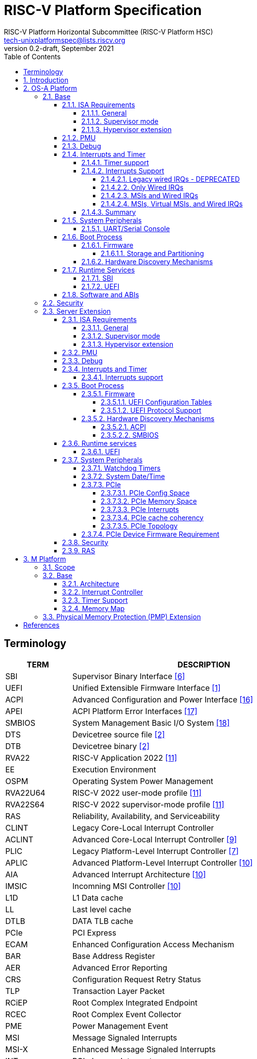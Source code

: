 // SPDX-License-Identifier: CC-BY-4.0
//
// riscv-platform-spec.adoc: main file for the specification
//
// This file provides the primary structure and formatting for
// the overall Profile and Platform Specification.
//
= RISC-V Platform Specification
:author: RISC-V Platform Horizontal Subcommittee (RISC-V Platform HSC) 
:email: tech-unixplatformspec@lists.riscv.org
:revnumber: 0.2-draft
:revdate: September 2021
:doctype: book
:sectnums:
:sectnumlevels: 5
:xrefstyle: short
:toc: macro
:toclevels: 5

// table of contents
toc::[]

[preface]
== Terminology
[cols="1,4", width=80%, align="left", options="header"]
|===
|TERM      | DESCRIPTION
|SBI       | Supervisor Binary Interface <<spec_sbi>>
|UEFI      | Unified Extensible Firmware Interface <<spec_uefi>>
|ACPI      | Advanced Configuration and Power Interface <<spec_acpi>>
|APEI      | ACPI Platform Error Interfaces <<spec_apei>>
|SMBIOS    | System Management Basic I/O System <<spec_smbios>>
|DTS       | Devicetree source file <<spec_dt>>
|DTB       | Devicetree binary <<spec_dt>>
|RVA22     | RISC-V Application 2022 <<spec_profiles>>
|EE        | Execution Environment
|OSPM      | Operating System Power Management
|RVA22U64  | RISC-V 2022 user-mode profile <<spec_profiles>>
|RVA22S64  | RISC-V 2022 supervisor-mode profile <<spec_profiles>>
|RAS       | Reliability, Availability, and Serviceability
|CLINT     | Legacy Core-Local Interrupt Controller
|ACLINT    | Advanced Core-Local Interrupt Controller <<spec_aclint>>
|PLIC      | Legacy Platform-Level Interrupt Controller <<spec_plic>>
|APLIC     | Advanced Platform-Level Interrupt Controller <<spec_aia>>
|AIA       | Advanced Interrupt Architecture <<spec_aia>>
|IMSIC     | Incomning MSI Controller <<spec_aia>>
|L1D       | L1 Data cache
|LL        | Last level cache
|DTLB      | DATA TLB cache
|PCIe      | PCI Express
|ECAM      | Enhanced Configuration Access Mechanism
|BAR       | Base Address Register
|AER       | Advanced Error Reporting
|CRS       | Configuration Request Retry Status
|TLP       | Transaction Layer Packet
|RCiEP     | Root Complex Integrated Endpoint
|RCEC      | Root Complex Event Collector
|PME       | Power Management Event
|MSI       | Message Signaled Interrupts
|MSI-X     | Enhanced Message Signaled Interrupts
|INTx      | PCIe Legacy Interrupts
|PMA       | Physical Memory Attributes
|PRT       | PCI Routing Table
|EBBR      | Embedded Base Boot Requirements <<spec_ebbr>>
|===

== Introduction
The platform specification defines a set of platforms that specify requirements
for interoperability between software and hardware. The Platform Policy <<spec_riscv_platform_policy>>
defines the various terms used in this platform specification. The platform
policy also provides the needed detail regarding the scope, coverage, naming,
versioning, structure, life cycle and compatibility claims for the platform
specification. It is recommended that readers get familiar with the platform
policy while reading this specification. All the requirements in this 
specification are MANDATORY unless specifically called out in the relevant 
sections. Any hardware platform seeking compatibility with the platform 
specification has to be self certified by the platform compatibility test 
suite (PCT). More details about the PCT are available in the platform policy 
specification.

Platforms are augmented with extensions for industry specific target
market verticals like “server”, “mobile”, “edge computing”, “machine-learning”
and “automotive”.

The platform specification currently defines two platforms:

* *OS-A Platform*: This specifies a rich-OS platform for
Linux/FreeBSD/Windows - flavors that run on enterprise and embedded class
application processors. The OS-A platform has a base feature set and extensions
as shown below: +
** *Base*
** *Server Extension*

* *M Platform*: This specifies an RTOS platform for bare-metal applications and
small operating systems running on a microcontroller. The M platform has a base
feature set and extensions as shown below: +
** *Base*
** *Physical Memory Protection (PMP) Extension*

The current version of this platform spec targets the standardization of
functionality available in S, U, VS and VU modes, and the standardization of
the SBI (Supervisory Binary Interface as defined in <<spec_sbi>>) between
Supervisor level (S-mode/VS-mode) and M-mode/HS-mode respectively.

// OS-A Platform
== OS-A Platform

// Base feature set for OS-A Platform
=== Base
==== ISA Requirements
===== General

* This OS-A platform must comply with the RVA22U and RVA22S ISA profiles as
defined in the RISC-V ISA Profiles specification [11].
* A non-conforming extension that conflicts with a supported standard extensions
must satisfy at least one of the following:
** It must be disabled by default.
** The supported standard extension must be declared as unsupported in all
feature discovery structures used by software. This option is allowed only
if the standard extension is not required.
* All hart PMA regions for main memory must be marked as coherent.
* Memory accesses by I/O masters can be coherent or non-coherent with respect
to all hart-related caches.
[sidebar]
---

===== Supervisor mode
* sstatus
** sstatus.UBE must support the same access attribute (read-only or writable)
as mstatus.UBE.

* stvec
** Both direct and vectored modes must be supported.
** The alignment constraint for BASE fields must be at most 256B.

* scounteren
** Writeable bits must be implemented for all supported (not hardwired to zero)
hpmcounters.

* stval
** stval must not be hardwired to 0 and in all cases must be written with
non-zero and zero values as architecturally defined.

* satp
** For RV32, Bare and Sv32 translation modes must be supported.
** For RV64, Bare and Sv39 translation modes must be supported.

===== Hypervisor extension
* hstatus
** VTW bit must not be hardwired to 0.
** VTVM bit must not be hardwired to 0.

* hcounteren
** Writeable bits must be implemented for all supported (not hardwired to zero)
hpmcounters.

* htval
** htval must not be hardwired to 0 and in all cases must be written with
non-zero and zero values as architecturally defined.

* htinst/mtinst
** htinst and mtinst must not be hardwired to 0 and must be written with a
transformed instruction (versus zero) when defined and allowed architecturally.

* hgatp
** For RV32, Bare and Sv32x4 translation modes must be supported.
** For RV64, Bare and Sv39x4 translation modes must be supported.

* vstvec
** Both direct and vectored modes must be supported.
** The alignment constraint for BASE fields must be at most 256B.

* vstval
** vstval must not be hardwired to 0 and in all cases must be written with
non-zero and zero values as architecturally defined.

* vsatp
** For RV32, Bare and Sv32 translation modes must be supported.
** For RV64, Bare and Sv39 translation modes must be supported.

==== PMU

The RVA22 profile defines 32 PMU counters out-of-which first three counters are
defined by the privilege specification while other 29 counters are programmable.
The SBI PMU extension defines a set of hardware events that can be monitored
using these programmable counters. This section defines the minimum number of
programmable counters and hardware events required for an OS-A compatible
platform.

* Counters
** The platform does not require to implement any of the programmable counters.
* Events
** The platform does not require to implement any of the hardware events defined
in SBI PMU extensions.

==== Debug
The OS-A base platform requirements are the following:

- Implement resethaltreq
  * Rationale: Debugging immediately out of reset is a useful debug tool.
    The resethaltreq mechanism provides a standard way to do this.
- Implement the program buffer
  * Rationale: The program buffer is easier for most implementations than
    abstract access.
  * Rationale: Debuggers need to be able to insert ebreak instructions into
    memory and make sure that the ebreak is visible to subsequent instruction
    fetches.  Abstract access has no support for `fence.i` (or similar
    mechanisms).
- abstractcs.relaxedpriv must be 0
  * Rationale: Doing otherwise is a potential security problem.
- abstractauto must be implemented
  * Rationale: autoexecprogbuf allows faster instruction-stuffing.
  * Rationale: autoexecdata allows fast read/write of a region of memory.
- dcsr.mprven must be tied to 1
  * Rationale: Emulating two-stage table walks and PMP checks and endianness
    swapping is a heavy burden on the debugger.
- In textra, sselect must support the value 0 and either value 1 or 2 (or
both)
  * Rationale: There must be some way to limit triggers to only match in a
    particular user context and a way to ignore user context.
- If textra.sselect=1 is supported, the number of implemented bits of svalue
must be at least the number of implemented bits of scontext
  * Rationale: This allows matching on every possible scontext.
- If textra.sselect=2 is supported, the number of implemented bits of svalue
must be at least ASIDLEN to match every possible ASID
- In textra, mhselect must support the value 0. If the H extension is
supported then mhselect must also support either values 1 and 5 or values 2
and 6 (or all four)
  * Rationale: There must be some way to limit triggers to only match in a
    particular guest context and a way to ignore guest context.
- If textra.mhselect=1,5 are supported and if H is the number of implemented
bits of hcontext then, unless all bits of mhvalue are implemented, at least
H-1 bits of mhvalue must be implemented
  * Rationale: This allows matching on every possible hcontext (up to the limit
    of the field width).  It is H-1 bits instead of H because mhselect[2]
    provides one bit.
- If textra.mhselect=2,6 are supported, the number of implemented bits of
mhvalue must be at least VMIDLEN-1
  * Rationale: This allows matching on every possible VMID.  It is VMIDLEN-1
    instead of VMIDLEN because mhselect[2] provides one bit.
- Implement at least four mcontrol6 triggers that can support matching on PC
(select=0, execute=1, match=0) with timing=0 and full support for mode
filtering (vs, vu, m, s, u) for all supported modes and support for textra as
above
  * Rationale: The debugger needs breakpoints and 4 is a sufficient baseline.
- Implement at least four mcontrol6 triggers that can support matching on load
 and store addresses (select=0, match=0, and all combinations of load/store)
 with timing=0 and full support for mode filtering (vs, vu, m, s, u) for all
 supported modes and support for textra as above
  * Rationale: The debugger needs watchpoints and 4 is a sufficient baseline.
- Implement at least one trigger capable of icount and support for textra as
above for self-hosted single step needs this
- Implement at least one trigger capable of etrigger and support for textra as
above to catch exceptions
- Implement at least one trigger capable of itrigger and support for textra as
above to catch interrupts
- The minimum trigger requirements must be met for action=0 and for action=1
(possibly by the same triggers)
  * Rationale: The intent is to have full support for external debug and full
    support for self-hosted debug (though not necessarily at the same time).
    This can be provided via the same set of triggers or separate sets of
    triggers. External debug support for icount is unnecessary due to dcsr.step
    and is therefore called out separately.
- For implementations with multiple cores, support for at least one halt group
and one resume group (in addition to group 0)
  * Rationale: Allows stopping all harts (approximately) simultaneously which
    is useful for debugging MP software.
- dcsr.stepie must support the 0 setting. It is optional to support the 1
setting
  * Rationale: It is not generally useful to step into interrupt handlers.
- dcsr.stopcount and dcsr.stoptime must be supported and the reset value of
each must be 1
  * Rationale: The architecture has strict requirements on minstret which may
    be perturbed by an external debugger in a way that's visible to software.
    The default should allow code that's sensitive to these requirements to be
    debugged.

==== Interrupts and Timer

===== Timer support

* One or more ACLINT MTIMER devices are required for the OS-A platform.
* Platform must support a default ACLINT MTIME counter resolution of 10ns
  (i.e. an increment by 1 represents 10 ns).
* The ACLINT MTIME update frequency (i.e. hardware clock) must be between
  10 MHz and 100 MHz, and updates must be strictly monotonic.

[sidebar]
--
[underline]*_Implementation Note:_*
For example, if the MTIME counter update frequency (i.e. hardware clock) is
25 MHz then the MTIME counter would increment by 4 upon every hardware clock
tick for MTIME counter resolution of 10ns.
--

===== Interrupts Support

The OS-A platform must comply with one of the four interrupt support
categories described in following sub-sections. The hardware must support at
least one of the four interrupt categories while software must support all of 
the interrupt categories described below. Any hardware requirement for a specific
privilege mode is only applicable for a platform only if that privilege mode is
implemented in the platform.

[#legacy_wired_irqs]
====== Legacy wired IRQs - DEPRECATED
** One or more PLIC devices are required to support wired interrupts.
** One or more ACLINT MSWI devices are required to support M-mode software 
interrupts.
** Software interrupts for S-mode and VS-mode are supported using the
   SBI IPI extension.
** This category is compatibile with legacy platforms having PLIC plus CLINT 
devices.
** MSI external interrupts are not supported.
** MSI virtualization is not supported.

[#only_wired_irqs]
====== Only Wired IRQs
** One or more AIA APLIC devices are required to support wired interrupts.
** One or more ACLINT MSWI devices are required to support M-mode software interrupts.
** One or more ACLINT SSWI devices are required to support S/HS-mode software interrupts.
** Software interrupts for VS-mode are supported using the SBI IPI extension.
** MSI external interrupts are not supported.
** MSI virtualization is not supported.

[#msis_and_wired_irqs]
====== MSIs and Wired IRQs
** AIA local interrupt CSRs must be supported by each hart.
*** `siselect` CSR must support holding 9-bit value.
*** `vsiselect` CSR must support holding 9-bit value if H-extension is
    implemented.
** Per-hart AIA IMSIC devices must support MSIs for M-mode and S/HS-mode.
*** Must support IPRIOLEN = 6 to 8.
*** Must support at least 63 distinct interrupt identities.
*** Must implement `seteipnum_le` memory-mapped register.
** One, or more AIA APLIC devices to support wired interrupts.
*** EIID and IID fields must be 6 to 8 bits wide matching the number of
    interrrupt identities supported by AIA IMSIC.
** Software interrupts for M-mode and S/HS-mode are supported using AIA IMSIC
   devices.
** Software interrupts for VS-mode are supported using the SBI IPI extension.
** MSI virtualization is not supported.

[#msis_virtual_msis_and_wired_irqs]
====== MSIs, Virtual MSIs, and Wired IRQs
** To support virtual MSIs, the H-extension must be implemented.
*** GEILEN must be 3 or more.
** AIA local interrupt CSRs must be supported by each hart.
*** `siselect` CSR must support holding 9-bit value.
*** `vsiselect` CSR must support holding 9-bit value.
** Per-hart AIA IMSIC devices are required to support MSIs for M-mode, HS-mode and VS-mode.
*** Must support IPRIOLEN = 6 to 8.
*** Must support at least 63 distinct interrupt identities.
*** Must implement `seteipnum_le` memory-mapped register.
*** Must implement at least 3 guest interrupt files.
** One, or more AIA APLIC devices are required to support wired interrupts.
*** EIID and IID fields must be 6 to 8 bits wide matching the number of
    interrrupt identities supported by AIA IMSIC.
** Software interrupts for M-mode, HS-mode and VS-mode are supported using
   AIA IMSIC devices.
** MSI virtualization is supported.

===== Summary

The <<table_interrutps_and_timer_osa_platforms>> below summarizes the four
categories of interrupt support and timer support allowed on an OS-A platorm.

[#table_interrutps_and_timer_osa_platforms]
.Interrupts and Timer support in OS-A platforms
[stripes="none", width="100%", cols="^2s,^1s,^1s,^1s,^1s,^1s,^1s,^1s,^1s,^1s,^1s,^1s,^1s"]
|===
.2+|+++<font size=".8em">OS-A Platform</font>+++
3+|+++<font size=".8em">MSIs</font>+++
3+|+++<font size=".8em">Wired Interrupts</font>+++
3+|+++<font size=".8em">Software Interrupts</font>+++
3+|+++<font size=".8em">Timer</font>+++
|+++<font size=".6em">M-mode</font>+++
|+++<font size=".6em">S-mode</font>+++
|+++<font size=".6em">VS-mode</font>+++
|+++<font size=".6em">M-mode</font>+++
|+++<font size=".6em">S-mode</font>+++
|+++<font size=".6em">VS-mode</font>+++
|+++<font size=".6em">M-mode</font>+++
|+++<font size=".6em">S-mode</font>+++
|+++<font size=".6em">VS-mode</font>+++
|+++<font size=".6em">M-mode</font>+++
|+++<font size=".6em">S-mode</font>+++
|+++<font size=".6em">VS-mode</font>+++

|+++<font size=".8em">Legacy Wired IRQs</font>+++
|+++<font size=".6em">NA</font>+++
|+++<font size=".6em">NA</font>+++
|+++<font size=".6em">NA</font>+++
|+++<font size=".6em">PLIC</font>+++
|+++<font size=".6em">PLIC</font>+++
|+++<font size=".6em">PLIC (emulate)</font>+++
|+++<color rgb="#6aa84f"><font size=".6em">MSWI</font></color>+++
|+++<color rgb="#e06666"><font size=".6em">SBI IPI</font></color>+++
|+++<color rgb="#e06666"><font size=".6em">SBI IPI</font></color>+++
|+++<color rgb="#6aa84f"><font size=".6em">MTIMER</font></color>+++
|+++<color rgb="#e06666"><font size=".6em">SBI Timer</font></color>+++
|+++<color rgb="#e06666"><font size=".6em">SBI Timer</font></color>+++

|+++<font size=".8em">Only Wired IRQs</font>+++
|+++<font size=".6em">NA</font>+++
|+++<font size=".6em">NA</font>+++
|+++<font size=".6em">NA</font>+++
|+++<color rgb="#738dc5"><font size=".6em">APLIC</font></color>+++
|+++<color rgb="#738dc5"><font size=".6em">APLIC</font></color>+++
|+++<color rgb="#738dc5"><font size=".6em">APLIC (emulate)</font></color>+++
|+++<color rgb="#6aa84f"><font size=".6em">MSWI</font></color>+++
|+++<color rgb="#6aa84f"><font size=".6em">SSWI</font></color>+++
|+++<color rgb="#e06666"><font size=".6em">SBI IPI</font></color>+++
|+++<color rgb="#6aa84f"><font size=".6em">MTIMER</font></color>+++
|+++<color rgb="#e69138"><font size=".6em">Priv Sstc</font></color>+++
|+++<color rgb="#e69138"><font size=".6em">Priv Sstc</font></color>+++

|+++<font size=".8em">MSIs and Wired IRQs</font>+++
|+++<color rgb="#738dc5"><font size=".6em">IMSIC</font></color>+++
|+++<color rgb="#738dc5"><font size=".6em">IMSIC</font></color>+++
|+++<color rgb="#738dc5"><font size=".6em">IMSIC (emulate)</font></color>+++
|+++<color rgb="#738dc5"><font size=".6em">APLIC</font></color>+++
|+++<color rgb="#738dc5"><font size=".6em">APLIC</font></color>+++
|+++<color rgb="#738dc5"><font size=".6em">APLIC (emulate)</font></color>+++
|+++<color rgb="#738dc5"><font size=".6em">IMSIC</font></color>+++
|+++<color rgb="#738dc5"><font size=".6em">IMSIC</font></color>+++
|+++<color rgb="#e06666"><font size=".6em">SBI IPI</font></color>+++
|+++<color rgb="#6aa84f"><font size=".6em">MTIMER</font></color>+++
|+++<color rgb="#e69138"><font size=".6em">Priv Sstc</font></color>+++
|+++<color rgb="#e69138"><font size=".6em">Priv Sstc</font></color>+++

|+++<font size=".8em">MSIs, Virtual MSIs and Wired IRQs</font>+++
|+++<color rgb="#738dc5"><font size=".6em">IMSIC</font></color>+++
|+++<color rgb="#738dc5"><font size=".6em">IMSIC</font></color>+++
|+++<color rgb="#738dc5"><font size=".6em">IMSIC</font></color>+++
|+++<color rgb="#738dc5"><font size=".6em">APLIC</font></color>+++
|+++<color rgb="#738dc5"><font size=".6em">APLIC</font></color>+++
|+++<color rgb="#738dc5"><font size=".6em">APLIC (emulate)</font></color>+++
|+++<color rgb="#738dc5"><font size=".6em">IMSIC</font></color>+++
|+++<color rgb="#738dc5"><font size=".6em">IMSIC</font></color>+++
|+++<color rgb="#738dc5"><font size=".6em">IMSIC</font></color>+++
|+++<color rgb="#6aa84f"><font size=".6em">MTIMER</font></color>+++
|+++<color rgb="#e69138"><font size=".6em">Priv Sstc</font></color>+++
|+++<color rgb="#e69138"><font size=".6em">Priv Sstc</font></color>+++
|===

==== System Peripherals
===== UART/Serial Console

In order to facilitate the bring-up and debug of the low level initial 
platform, hardware is required to implement a UART port that confirms to the
following requirements and firmware must support the console using this UART:

* The UART register addresses are required to be aligned to 4 byte boundaries.
If the implemented register width is less than 4 bytes then the implemented
bytes are required to be mapped starting at the smallest address.
* The UART port implementation is required to be register-compatible with one
of the following:
** UART 16550 - MANDATORY 
** UART 8250 - DEPRECATED

==== Boot Process
- The base specification defines the interface between the firmware and the
operating system suitable for the RISC-V platforms with rich operating
systems.
- These requirements specify the required boot and runtime services, device
discovery mechanism, etc.
- The requirements are operating system agnostic, specific firmware/bootloader
implementation agnostic.
- For the generic mandatory requirements this base specification will refer to
the EBBR specification <<spec_ebbr>>. Any deviation from the EBBR will be 
explicitly mentioned in the requirements.


===== Firmware
====== Storage and Partitioning
- GPT partitioning required for shared storage.
- MBR support is not required.

===== Hardware Discovery Mechanisms
- Device Tree (DT) is the required mechanism for system description.
- Platforms must support the Unified Discovery specification for all pre-boot
information population <<spec_unified_discovery>>.


==== Runtime Services

===== SBI

* The M-mode runtime must implement SBI specification <<spec_sbi>> or higher.
* Required SBI extensions include:
** SBI TIME
** SBI IPI
** SBI RFENCE
** SBI HSM
** SBI SRST
** SBI PMU

===== UEFI

* Wherever applicable UEFI firmware must implement UEFI interfaces over
  similar interfaces and services present in the SBI specification. For
  example, the UEFI ResetSystem() service must be implemented via the
  SBI System Reset Extension.
* The operating system should prioritize calling the UEFI interfaces before
  the SBI or platform specific mechanisms.

==== Software and ABIs
The platform specification mandates the following requirements for
software components:

* All RISC-V software components must comply with the
  RISC-V procedure call standard <<spec_proc_call>>.
* All RISC-V software components that use ELF files must comply with the
  RISC-V ELF specification <<spec_elf>>.
* All RISC-V software components that use DWARF files must comply with the
  RISC-V DWARF specification <<spec_dwarf>>.

Rationale: The platform specification intends to avoid fragmentation and
promotes interoperability.

* To order older stores before younger instruction fetches, user-level programs must
use system-supplied library calls (e.g. GNU libc's `__riscv_flush_icache`, which
invokes the Linux kernel's corresponding vDSO routine), rather than executing
the `fence.i` instruction directly.

Rationale: The `fence.i` instruction only orders the current hart's instruction
fetches - which is insufficient even for single-threaded programs since a thread
may migrate to a different hart.

=== Security
** If M-mode is supported in the platform, all machine mode assets, such as
code and data, shall be protected from all non-machine mode accesses from the
harts in the system. Additionally, I/O agent access protection must be 
required within the system to protect machine mode assets. Therefore, the
following requirements are mandatory for platforms with M-mode:

*** Platform must provide a protection mechanism from non-machine mode hart
transactions that precisely traps if violated.
*** Platform must provide a protection mechanism from I/O agents manipulating
or accessing machine mode assets.

// Server extension for OS-A Platform
=== Server Extension
The server extension specifies additional requirements for server  class
platforms. The server extension includes all of the requirements for the
base with the additional requirements as below. The server extension, besides
placing additional requirements on top of the underlying base specification, 
can also restrict the options allowed in the underlying base specification for
satisfying a requirement.

==== ISA Requirements
===== General
* The hypervisor H-extension must be supported.
* The Zam extension must be supported for misaligned addresses within at least aligned 16B regions.
* The `time` CSR must be implemented in hardware.
* The Sstc extension <<spec_priv_sstc>> must be implemented. +

[underline]*_Recommendation_* +
There should be hardware support for all misaligned accesses; misaligned
accesses should not take address misaligned exceptions.

===== Supervisor mode
* satp
** For RV64, Sv48 translation mode must be supported.
** At least 8 ASID bits must be supported and not hardwired to 0.

===== Hypervisor extension
* hgatp
** For RV64, Sv48x4 translation mode must be supported.
** At least 8 VMID bits must be supported and not hardwired to 0.

* vsatp
** For RV64, Sv48 translation mode must be supported.
** At least 8 ASID bits must be supported and not hardwired to 0.

==== PMU

* Counters
** The platform must implement at least 8 programmable counters.
* Events
** Hardware general events
*** The platform must implement all of the general hardware events defined by
the SBI PMU extension.
** Hardware cache events
*** The platform must implement READ operations for all of the hardware cache
events except SBI_PMU_HW_CACHE_NODE and SBI_PMU_HW_CACHE_LL defined in the SBI
PMU extension.
*** Thue platform must implement WRITE operation for L1D, and DTLB caches.

[sidebar]
--
[underline]*_Implementation Note_*

Any platform that does not implement the micro-architectural features related to
a hardware event may hardwire the event value to zero.
--

==== Debug
The server extension requirements are all of the base specification 
requirements plus:

- Implement at least six mcontrol6 triggers that can support matching on PC
(select=0, execute=1, match=0) with timing=0 and full support for mode
filtering (vs, vu, m, s, u) for all supported modes and support for textra as
above
  * Rationale: Other architectures have found that 4 breakpoints are
    insufficient in more capable systems and recommend 6.
- If system bus access is implemented then accesses must be coherent with
respect to all harts connected to the DM
  * Rationale: Debuggers must be able to view memory coherently.

==== Interrupts and Timer

===== Interrupts support

The server extension must comply with interrupt support described in
<<msis_virtual_msis_and_wired_irqs>> with the following additional 
requirements:

* The H-extension implemented by each hart must support GEILEN = 5 or more.
* Per-hart AIA IMSIC devices.
** Must support at least 255 distinct interrupt identities.
** Must support IPRIOLEN = 8.
* EIID and IID fields of AIA APLIC devices must be at least 8 bits wide
  matching the number of interrupt identities supported by AIA IMSIC.

[underline]*_Recommendation_* +
Platforms should implement at least 5 guest interrupt files. More guest
interrupt files allow for better VM oversubscription on the same hart.

==== Boot Process
=====  Firmware
The boot and system firmware for the server platforms must support UEFI as
defined in the section 2.6.1 of the UEFI Specification <<spec_uefi>> with some
additional requirements described in following sub-sections.

====== UEFI Configuration Tables
The platforms are required to provide following tables:

* *EFI_ACPI_20_TABLE_GUID* ACPI configuration table which is at version 6.4+ or
newer with HW-Reduced ACPI model.
* *SMBIOS3_TABLE_GUID* SMBIOS table which conforms to version 3.4 or later.

====== UEFI Protocol Support
The UEFI protocols listed below are required to be implemented.

.Additional UEFI Protocols
[cols="3,1,1", width=95%, align="center", options="header"]
|===
|Protocol                              | UEFI Section | Note
|EFI_PCI_ROOT_BRIDGE_IO_PROTOCOL       | 14           | For PCIe support
|EFI_PCI_IO_PROTOCOL                   | 14.4         | For PCIe support
|===

===== Hardware Discovery Mechanisms

====== ACPI
ACPI is the required mechanism for the hardware discovery and configuration.
Server platforms are required to adhere to the RISC-V ACPI Platform Requirements
Specification <<spec_riscv_acpi>>. Platform firmware must support ACPI and 
the runtime OS environment must use ACPI for device discovery and configuration.

====== SMBIOS
The System Management BIOS (SMBIOS) table is required for the platform
conforming to server extension. The SMBIOS records provide basic hardware and
firmware configuration information used widely by the platform management
applications.

The SMBIOS table is identified using *SMBIOS3_TABLE_GUID* in UEFI configuration
table. The memory type used for the SMBIOS table is required to be of type
*EfiRuntimeServicesData*.

In addition to the conformance guidelines as mentioned in *ANNEX A / 6.2* of
the SMBIOS specification 3.4.0, below additional structures are required.

.Required SMBIOS structures
[cols="3,2,2", width=95%, align="center", options="header"]
|===
|Structure Type                                 | SMBIOS Section | Note
|Management Controller Host Interface (Type 42) | 7.43           | Required for
Redfish Host Interface.
|Processor Additional Information (Type 44)     | 7.45           | This
structure provides the additional information of RISC-V processor
characteristics and HART hardware features discovered during the firmware boot
process.
|===

==== Runtime services

===== UEFI
The UEFI run time services listed below are required to be implemented.

.Required UEFI Runtime Services
[cols="3,2,3", width=95%, align="center", options="header"]
|===
|Service                   | UEFI Section | Note
|GetVariable               | 8.2        |
|GetNextVariableName       | 8.2        |
|SetVariable               | 8.2        | A dedicated storage for firmware is
required so that there is no conflict in access by both firmware and the OS.
|QueryVariableInfo         | 8.2        |
|GetTime                   | 8.3        | System Date/Time accessed by the
OS and firmware.<<SystemDateTime,(Refer to System Date/Time section)>>
|SetTime                   | 8.3        | System Date/Time set by the
OS and firmware.<<SystemDateTime,(Refer to System Date/Time section)>>
|GetWakeupTime             | 8.3        | Interface is required to be
implemented but it can return EFI_UNSUPPORTED.<<SystemDateTime,(Refer to
System Date/Time section)>>
|SetWakeupTime             | 8.3        | Interface is required to be
implemented but it can return EFI_UNSUPPORTED.<<SystemDateTime,(Refer to
System Date/Time section)>>
|SetVirtualAddressMap      | 8.4        |
|ConvertPointer            | 8.4        |
|GetNextHighMonotonicCount | 8.5        |
|ResetSystem               | 8.5        | If SBI SRST implementation is
also available, the OS should not use the SBI interface directly but use this
UEFI interface.
|UpdateCapsule             | 8.5        | Interface is required to be
implemented but it can return EFI_UNSUPPORTED.
|QueryCapsuleCapabilities  | 8.5        | Interface is required to be
implemented but it can return EFI_UNSUPPORTED.
|===

==== System Peripherals

===== Watchdog Timers
Implementation of a two-stage watchdog timer, as defined in the RISC-V Watchdog
Timer Specification<<spec_riscv_watchdog>> is required. Software must
periodically refresh the watchdog timer, otherwise a first-stage watchdog
timeout occurs. If the watchdog timer remains un-refreshed for a second period,
then a second-stage watchdog timeout occurs.

If a first-stage watchdog timeout occurs, a Supervisor-level interrupt request
is generated and sent to the system interrupt controller, targeting a specific
hart.

If a second-stage watchdog timeout occurs, a system-level interrupt request is
generated and sent to a system component more privileged than Supervisor-mode
such as:

- The system interrupt controller, with a Machine-level interrupt request
targeting a specific hart.
- A platform management processor.
- Dedicated reset control logic.

The resultant action taken is platform-specific.

===== System Date/Time[[SystemDateTime]]
In order to facilitate server manageability, server extension platform is
required to provide the mechanism to maintain system date/time for UEFI
runtime Time service. +

- UEFI Runtime Time Service
  * GetTime() +
    Must be implemented by firmware to incorporate with the underlying system
    date/time mechanism.
  * SetTime(), GetWakeupTime() and SetWakeupTime() +
    These Time services must be implemented but allowed to return
    EFI_UNSUPPORTED if the platform doesn't require the features or the system
    date/time mechanism doesn’t have the capabilities.

===== PCIe
Platforms are required to support at least PCIe Base Specification Revision 1.1
<<spec_pcie_sig>>.

====== PCIe Config Space
* Platforms must support access to the PCIe config space via ECAM as described
in the PCIe Base specification.
* The entire config space for a single PCIe domain must be accessible via a
single ECAM I/O region.
* Platform firmware must implement the MCFG table as listed in the ACPI System
Description Tables above to allow the operating systems to discover the 
supported PCIe domains and map the ECAM I/O region for each domain.
* Platform software must configure ECAM I/O regions such that the effective
memory attributes are that of a PMA I/O region (i.e. strongly-ordered,
non-cacheable, non-idempotent).

====== PCIe Memory Space
Platforms are required to map PCIe address space directly in the system address
space and not have any address translation for outbound accesses from harts or
for inbound accesses to any component in the system address space.

* PCIe Outbound Memory +
PCIe devices and bridges/switches frequently implement BARs which only support
32-bit addressing or support 64 bit addressing but do not support prefetchable
memory. To support mapping of such BARs, platforms are required to reserve
some space below 4G for each root port present in the system.

[sidebar]
--
[underline]*_Implementation Note_* +
Platform software would likely configure these per root port regions such that
their effective memory attributes are that of a PMA I/O region (i.e.
strongly-ordered, non-cacheable, non-idempotent). Platforms would likely also
reserve some space above 4G to map BARs that support 64 bit addressing and
prefetchable memory which could be configured by the platform software as either
I/O or memory.
--

* PCIe Inbound Memory +
For security reasons, platforms with M-mode must provide a mechanism controlled
by M-mode software to restrict inbound PCIe accesses from accessing regions of
address space intended to be accessible only to M-mode software.

[sidebar]
--
[underline]*_Implementation Note_* +
Such an access control mechanism could be analogous to the per-hart PMP
as described in the RISC-V Privileged Architectures specification.
--

====== PCIe Interrupts
* Platforms must support both INTx and MSI/MSI-x interrupts.
* Following are the requirements for INTx:
** For each root port in the system, the platform must map all the INTx
virtual wires to four distinct sources at the APLIC. Each of these sources
must be configured as Level0 as described in Table 4.2 (Encoding of the SM
(Source Mode) field) of the RISC-V AIA specification.
** Platform firmware must implement the _PRT as described in section 6.2.13 of
ACPI Specification to describe the mapping of interrupt pins and the
corresponding interrupt minor identities at the Hart.
** If interrupt generation for correctable/fatal/non-fatal error messages is
enabled via the root error command register of the AER capability and the root
port does not support MSI/MSI-X capability, then the platform is required to
generate an INTx interrupt via the APLIC.
* Following are the requirements for MSI:
** As per the RISC-V AIA specification, since the number 0 is not a valid
interrupt identity, the platform software is required to ensure that MSI data
value assigned to a PCIe function is never 0. For e.g for a PCIe function which
requests 16 MSI vectors the minimum MSI data value assigned by the platform
software can be 0x10 so that the function can use lower 4 bits to assert each
of the 16 vectors.

====== PCIe cache coherency
Memory that is cacheable by harts is not kept coherent by hardware when PCIe
transactions to that memory are marked with a No_Snoop bit of zero. In this
case, software must manage coherency on such memory; otherwise, software
coherency management is not required.

====== PCIe Topology
Platforms are required to implement at least one of the following topologies
and the components required in that topology.

[#fig_intro1]
.PCIe Topologies
image::pcie-topology.png[width=524,height=218]

* Host Bridge +
Following are the requirements for host bridges:

** Any read or write access by a hart to an ECAM I/O region must be converted
by the host bridge into the corresponding PCIe config read or config write
request.
** Any read or write access by a hart to a PCIe outbound region must be
forwarded by the host bridge to a BAR or prefetch/non-prefetch memory window,
if the address falls within the region claimed by the BAR or prefetch/
non-prefetch memory window. Otherwise the host bridge must return an error.

** Host bridge must return all 1s in the following cases:
*** Config read to non existent functions and devices on root bus.
*** Config reads that receive Unsupported Request response from functions and
devices on the root bus.
* Root ports +
Following are the requirements for root ports.
** Root ports must appear as PCI-PCI bridge to software.
** Root ports must implement all registers of Type 1 header.
** Root ports must implement all capabilities specified in the PCIe Base
specification for a root port.
** Root ports must forward type 1 configuration access when the bus number in
the TLP is greater than the root port's secondary bus number and less than or
equal to the root port's subordinate bus number.
** Root ports must convert type 1 configuration access to a type 0
configuration access when bus number in the TLP is equal to the root port's
secondary bus number.
** Root ports must respond to any type 0 configuration accesses it receives.
** Root ports must forward memory accesses targeting its prefetch/non-prefetch
memory windows to downstream components. If address of the transaction does not
fall within the regions claimed by prefetch/non-prefetch memory windows then
the root port must generate a Unsupported Request.
** Root port requester id or completer id must be formed using the bdf of the
root port.
** The root ports must support the CRS software visibility.
** The root port must implement the AER capability.
** Root ports must return all 1s in the following cases:
*** Config read to non existent functions and devices on secondary bus.
*** Config reads that receive Unsupported Request from downstream components.
*** Config read when root port's link is down.

* RCiEP +
All the requirements for RCiEP in the PCIe Base specification must be
implemented.
In addition the following requirements must be met:
** If RCiEP is implemented then RCEC must be implemented as well. All
requirements for RCEC specified in the PCIe Base specification must be
implemented. RCEC is required to terminate the AER and PME messages from RCiEP.
** If both the topologies mentioned above are supported then RCiEP and RCEC
must be implemented in a separate PCIe domain and must be addressable via a
separate ECAM I/O region.

===== PCIe Device Firmware Requirement
PCI expansion ROM code type 3 (UEFI) image must be provided by PCIe device for
OS/A server extension platform according to PCI Firmware 
Specification <<spec_pci_firmware>> if that PCIe device is utilized during 
UEFI firmware boot process. The image stored in PCI expansion ROM is a UEFI 
driver that must be compliant with UEFI specification <<spec_uefi>> 14.4.2 
PCI Option ROMs.


==== Security
Platforms must implement the following security features:

* Support for some form of Secure Boot, as a means to ensure the integrity of
platform firmware and software, is required. Flexibility is provided as
to the many details and implementation approaches. Future platform specs are
expected to standardize some or many of these aspects. For now, it is
recommended that the following security properties are met:
** The secure boot process is rooted in dedicated hardware.
** Cryptographic algorithms are independently validated or certified for
implementation correctness.
** The combination of key length and cryptographic algorithm provides suitable
security strength.
** A cryptographically secure entropy source (or multiple entropy sources) is
used in key material generation and monitoring of entropy source’s health is
implemented.
** Critical security parameters are securely stored and only accessible with
appropriate privileges.
** Authorization is required for any modifications to the platform secure boot
configuration.
** It is clearly understood what aspects of the platform boot process are
protected by secure boot.

** If M-mode is supported in the platform, all machine mode assets, such as
code and data, shall be protected from all non-machine mode accesses from the
harts in the system. Additionally, I/O agent access protection must be 
required within the system to protect machine mode assets. Therefore, the
following requirements are mandatory for platforms with M-mode:

*** Platform must provide a protection mechanism from non-machine mode hart
transactions that precisely traps if violated.
*** Platform must provide a protection mechanism from I/O agents manipulating
or accessing machine mode assets.

==== RAS
All the below mentioned RAS features are required for the OS-A platform server
extension:

*  Main memory must be protected with SECDED-ECC. +
*  All cache structures must be protected. +
** single-bit errors must be detected and corrected. +
** multi-bit errors can be detected and reported. +
* There must be memory-mapped RAS registers associated with these protected
structures to log detected errors with information about the type and location
of the error. +
* The platform must support the APEI specification to convey all error
information to OSPM. +
* Correctable errors must be reported by hardware and either be corrected or
recovered by hardware, transparent to system operation and to software. +
* Hardware must provide status of these correctable errors via RAS registers. +
* Uncorrectable errors must be reported by the hardware via RAS error
registers for system software to take the needed corrective action. +
* Attempted use of corrupted uncorrectable data must result in an exception
 with a distinguishing custom exception code; preferably a precise exception
on that instruction if possible. +
* The platform should provide the capability to configure each RAS
error to trigger firmware-first or OS-first error interrupt. +
* Errors logged in RAS registers must be able to generate an interrupt request
to the system interrupt controller that may be directed to either M-mode or
S/HS-mode for firmware-first or OS-first error reporting. +
* If the RAS error is handled by firmware, the firmware should be able
to choose to expose the error to S/HS mode for further processing or
just hide the error from S/HS software. +
* If the RAS event is configured as the firmware first model, the platform
should be able to trigger the highest priority of M-mode interrupt to all HARTs
in the physical RV processor. +
* Logging and/or reporting of errors can be masked. +
* PCIe AER capability is required. +

// M Platform
== M Platform

=== Scope
The M Platform specification aims to apply to a range of embedded platforms.
In this case embedded platforms range from hand coded bare metal assembly
all the way to to embedded operating systems such as
https://www.zephyrproject.org[Zephyr] and embedded Linux.

This specification has two competing interests. On one hand embedded software
will be easier to write and port if all the embedded hardware is similar. On
the other hand vendors want to differentiate their product and reuse existing
IP and SoC designs.

Due to this, the M Platform specification has both required and recommended
components. All required components must be met in order to meet this
specification.
It's strongly encouraged that all recommended components are met as well,
although they do not have to in order to meet the specification.

=== Base
==== Architecture
The M Platform must comply with the RVM22M profile defined by the RISC-V
profiles specification <<spec_profiles>>.

==== Interrupt Controller
Embedded systems are recommended to use a spec compliant PLIC <<spec_plic>>,
a spec compliant CLIC <<spec_clic>> or both a CLIC and and PLIC.

If using just a PLIC the system must continue to use the original basic
`xsip`/`xtip`/`xeip` signals in the `xip` register to indicate pending
interrupts.
If using the CLIC then both the original basic and CLIC modes of interrupts
must be supported.

Embedded systems cannot use a non-compliant interrupt controller and still
call it a PLIC or CLIC.

==== Timer Support
The M Platform must implement one or more RISC-V ACLINT MTIMER <<spec_aclint>>
devices. This will provide the `mtime` and `mtimecmp` memory mapped registers
as required by the RISC-V privilege specification <<spec_priv>>.

The `mcounteren`.TM and `scounteren`.TM bits _must not_ be hardwired,
regardless as to whether accesses to the `time` CSR are implemented
directly or via traps.

==== Memory Map
It is recommended that main memory and loadable code (not ROM) start at
address `0x8000_0000`.

// PMP extension for M Platform
=== Physical Memory Protection (PMP) Extension
It is recommended that any systems that implement more then just machine mode
also implement PMP support.

When PMP is supported it is recommended to include at least 4 regions, although
if possible more should be supported to allow more flexibility. Hardware
implementations should aim for supporting at least 16 PMP regions.

[bibliography]
== References

* [[[spec_uefi,1]]] link:https://uefi.org/sites/default/files/resources/UEFI_Spec_2_9_2021_03_18.pdf[UEFI Specification], Version: v2.9
* [[[spec_dt,2]]] link:https://github.com/devicetree-org/devicetree-specification/releases/tag/v0.3[Devicetree Specification], Version: v0.3
* [[[spec_unpriv,3]]] link:https://github.com/riscv/riscv-isa-manual/releases/download/draft-20210726-2026469/riscv-spec.pdf[RISC-V Unprivileged Architecture Specification], Version:20191214-draft
* [[[spec_priv,4]]] link:https://github.com/riscv/riscv-isa-manual/releases/download/draft-20210726-2026469/riscv-privileged.pdf[RISC-V Privileged Architecture Specification], Version: v1.12-draft
* [[[spec_priv_sstc,5]]] link:https://lists.riscv.org/g/tech-privileged/message/404[RISC-V Privleged Architecture Sstc Extension], Version: Draft
* [[[spec_sbi,6]]] link:https://github.com/riscv/riscv-sbi-doc/blob/master/riscv-sbi.adoc[RISC-V SBI Specification], Version: v0.3
* [[[spec_plic,7]]] link:https://github.com/riscv/riscv-plic-spec/blob/master/riscv-plic.adoc[RISC-V PLIC Specification], Version: v1.0-draft
* [[[spec_clic,8]]] link:https://github.com/riscv/riscv-fast-interrupt/blob/master/clic.adoc[RISC-V CLIC Specification], Version: draft-bc89a5e3d61d
* [[[spec_aclint,9]]] link:https://github.com/riscv/riscv-aclint/releases/download/v1.0-draft2/riscv-aclint-1.0-draft2.pdf[RISC-V ACLINT Specification], Version: v1.0-draft2
* [[[spec_aia,10]]] link:https://github.com/riscv/riscv-aia/releases/download/0.2-draft.24/riscv-interrupts-024.pdf[RISC-V AIA Specification], Version: v0.2-draft.24
* [[[spec_profiles,11]]] link:https://github.com/riscv/riscv-profiles/blob/master/profiles.adoc[RISC-V Profiles Specification], Version: draft-8e8951987e2a
* [[[spec_proc_call,12]]] link:https://github.com/riscv/riscv-elf-psabi-doc[RISC-V Procedure call standard], Version: draft-20210810
* [[[spec_elf,13]]] link:https://github.com/riscv/riscv-elf-psabi-doc[RISC-V ELF specification], Version: draft-20210810
* [[[spec_dwarf,14]]] link:https://github.com/riscv/riscv-elf-psabi-doc[RISC-V DWARF specification], Version: draft-20210810
* [[[spec_ebbr,15]]] link:https://arm-software.github.io/ebbr/[EBBR Specification], Version: v2.0.1
* [[[spec_acpi,16]]] link:https://uefi.org/sites/default/files/resources/ACPI_Spec_6_4_Jan22.pdf[ACPI Specification], Version: v6.4
* [[[spec_apei,17]]] link:https://uefi.org/specs/ACPI/6.4/18_ACPI_Platform_Error_Interfaces/ACPI_PLatform_Error_Interfaces.html[APEI Specification], Version: v6.4
* [[[spec_smbios,18]]] link:https://www.dmtf.org/sites/default/files/standards/documents/DSP0134_3.4.0.pdf[SMBIOS Specification], Version: v3.4.0
* [[[spec_pci_firmware,19]]] https://pcisig.com/specifications/conventional/pci_firmware[PCI Firmware Specification], Version: 3.3
* [[[spec_unified_discovery,20]]] Unified Discovery Specification (TBD)
* [[[spec_riscv_acpi,21]]] link:https://github.com/riscv/riscv-acpi/blob/master/riscv-acpi-platform-req.adoc[RISC-V ACPI Platform Requirements Specification], Version: Draft-20210812
* [[[spec_riscv_watchdog,22]]] link:https://github.com/riscv-non-isa/riscv-watchdog/blob/main/riscv-watchdog.adoc[RISC-V Watchdog Timer Specification], Version: Version 1.0
* [[[spec_riscv_platform_policy,23]]] link:https://docs.google.com/document/d/1U5qLoztZpCRSnw2s8tx4rB0SFPMQ27Svrr9jWRsOziY/edit[RISC-V Platform Platform Policy], Version: 1.0
* [[[spec_pcie_sig,24]]] link:https://pcisig.com/specifications[PCIe Base Specification Revision], Revision: 1.1
